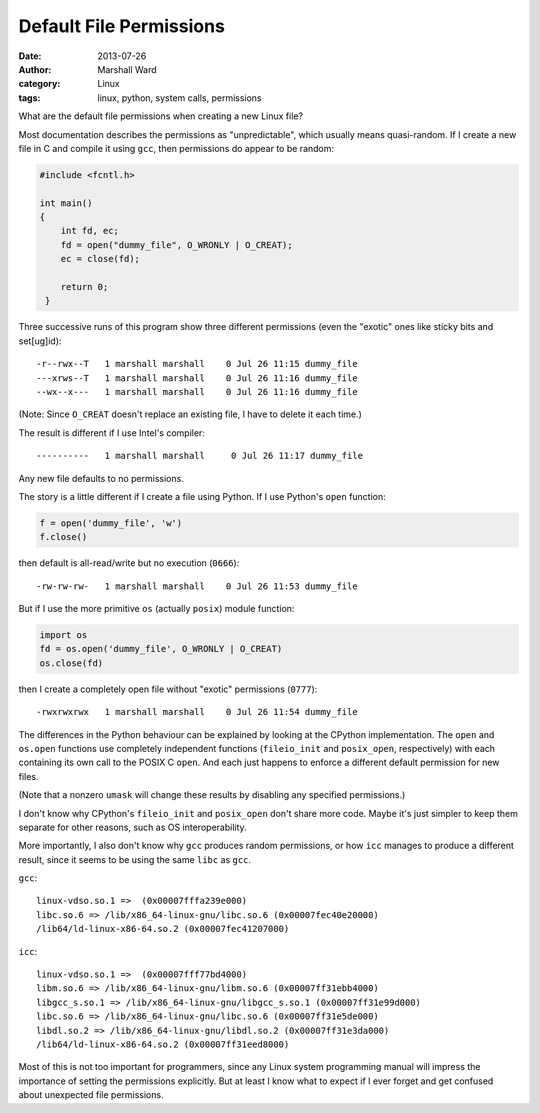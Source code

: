 Default File Permissions
========================

:date:      2013-07-26
:author:    Marshall Ward
:category:  Linux
:tags:      linux, python, system calls, permissions

What are the default file permissions when creating a new Linux file?

Most documentation describes the permissions as "unpredictable", which usually
means quasi-random. If I create a new file in C and compile it using ``gcc``,
then permissions do appear to be random:

.. code:: c

   #include <fcntl.h>

   int main()
   {
       int fd, ec;
       fd = open("dummy_file", O_WRONLY | O_CREAT);
       ec = close(fd);

       return 0;
    }

Three successive runs of this program show three different permissions
(even the "exotic" ones like sticky bits and set[ug]id)::

    -r--rwx--T   1 marshall marshall    0 Jul 26 11:15 dummy_file
    ---xrws--T   1 marshall marshall    0 Jul 26 11:16 dummy_file
    --wx--x---   1 marshall marshall    0 Jul 26 11:16 dummy_file

(Note: Since ``O_CREAT`` doesn't replace an existing file, I have to delete it
each time.)

The result is different if I use Intel's compiler::

    ----------   1 marshall marshall     0 Jul 26 11:17 dummy_file

Any new file defaults to no permissions.

The story is a little different if I create a file using Python. If I use
Python's ``open`` function:

.. code:: python

   f = open('dummy_file', 'w')
   f.close()

then default is all-read/write but no execution (``0666``)::

   -rw-rw-rw-   1 marshall marshall    0 Jul 26 11:53 dummy_file

But if I use the more primitive ``os`` (actually ``posix``) module function:

.. code:: python

   import os
   fd = os.open('dummy_file', O_WRONLY | O_CREAT)
   os.close(fd)

then I create a completely open file without "exotic" permissions (``0777``)::

   -rwxrwxrwx   1 marshall marshall    0 Jul 26 11:54 dummy_file

The differences in the Python behaviour can be explained by looking at the
CPython implementation. The ``open`` and ``os.open`` functions use completely
independent functions (``fileio_init`` and ``posix_open``, respectively) with
each containing its own call to the POSIX C ``open``. And each just happens to
enforce a different default permission for new files.

(Note that a nonzero ``umask`` will change these results by disabling any
specified permissions.)

I don't know why CPython's ``fileio_init`` and ``posix_open`` don't share more
code. Maybe it's just simpler to keep them separate for other reasons, such as
OS interoperability.

More importantly, I also don't know why ``gcc`` produces random permissions, or
how ``icc`` manages to produce a different result, since it seems to be using
the same ``libc`` as ``gcc``.

``gcc``::

    linux-vdso.so.1 =>  (0x00007fffa239e000)
    libc.so.6 => /lib/x86_64-linux-gnu/libc.so.6 (0x00007fec40e20000)
    /lib64/ld-linux-x86-64.so.2 (0x00007fec41207000)

``icc``::

    linux-vdso.so.1 =>  (0x00007fff77bd4000)
    libm.so.6 => /lib/x86_64-linux-gnu/libm.so.6 (0x00007ff31ebb4000)
    libgcc_s.so.1 => /lib/x86_64-linux-gnu/libgcc_s.so.1 (0x00007ff31e99d000)
    libc.so.6 => /lib/x86_64-linux-gnu/libc.so.6 (0x00007ff31e5de000)
    libdl.so.2 => /lib/x86_64-linux-gnu/libdl.so.2 (0x00007ff31e3da000)
    /lib64/ld-linux-x86-64.so.2 (0x00007ff31eed8000)

Most of this is not too important for programmers, since any Linux system
programming manual will impress the importance of setting the permissions
explicitly. But at least I know what to expect if I ever forget and get
confused about unexpected file permissions.
